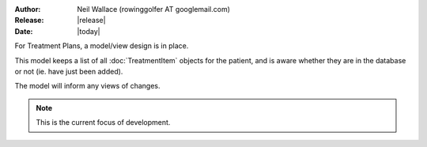 :Author: Neil Wallace (rowinggolfer AT googlemail.com)
:Release: |release|
:Date: |today|

For Treatment Plans, a model/view design is in place.

This model keeps a list of all :doc:`TreatmentItem` objects for the patient, and is aware whether they are in the
database or not (ie. have just been added).

The model will inform any views of changes.

.. note::
    This is the current focus of development.
